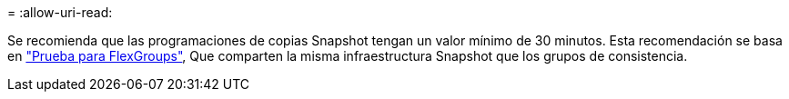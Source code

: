 = 
:allow-uri-read: 


Se recomienda que las programaciones de copias Snapshot tengan un valor mínimo de 30 minutos.  Esta recomendación se basa en link:https://www.netapp.com/media/12385-tr4571.pdf["Prueba para FlexGroups"^], Que comparten la misma infraestructura Snapshot que los grupos de consistencia.
